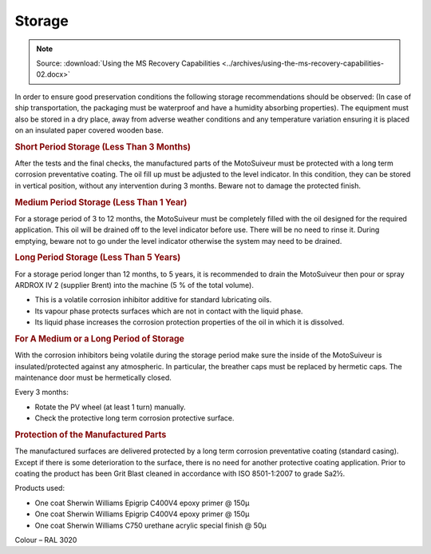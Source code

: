 ============
Storage
============

.. note::
    | Source: :download:`Using the MS Recovery Capabilities <../archives/using-the-ms-recovery-capabilities-02.docx>`

In order to ensure good preservation conditions the following storage recommendations should be
observed:
(In case of ship transportation, the packaging must be waterproof and have a humidity absorbing
properties). The equipment must also be stored in a dry place, away from adverse weather conditions and
any temperature variation ensuring it is placed on an insulated paper covered wooden base.

.. rubric:: Short Period Storage (Less Than 3 Months)

After the tests and the final checks, the manufactured parts of the MotoSuiveur must be protected with a
long term corrosion preventative coating. The oil fill up must be adjusted to the level indicator. In this
condition, they can be stored in vertical position, without any intervention during 3
months. Beware not to damage the protected finish.

.. rubric:: Medium Period Storage (Less Than 1 Year)

For a storage period of 3 to 12 months, the MotoSuiveur must be completely filled with the oil designed
for the required application.
This oil will be drained off to the level indicator before use. There will be no need to rinse it. During
emptying, beware not to go under the level indicator otherwise the system may need to be drained.

.. rubric:: Long Period Storage (Less Than 5 Years)

For a storage period longer than 12 months, to 5 years, it is recommended to drain the MotoSuiveur then
pour or spray ARDROX IV 2 (supplier Brent) into the machine (5 % of the total volume).

- This is a volatile corrosion inhibitor additive for standard lubricating oils.
- Its vapour phase protects surfaces which are not in contact with the liquid phase.
- Its liquid phase increases the corrosion protection properties of the oil in which it is dissolved.

.. rubric:: For A Medium or a Long Period of Storage

With the corrosion inhibitors being volatile during the storage period make sure the inside of the
MotoSuiveur is insulated/protected against any atmospheric. In particular, the breather caps must be
replaced by hermetic caps. The maintenance door must be hermetically closed.

Every 3 months:

- Rotate the PV wheel (at least 1 turn) manually.
- Check the protective long term corrosion protective surface.

.. rubric:: Protection of the Manufactured Parts

The manufactured surfaces are delivered protected by a long term corrosion preventative coating
(standard casing). Except if there is some deterioration to the surface, there is no need for another
protective coating application.
Prior to coating the product has been Grit Blast cleaned in accordance with ISO 8501-1:2007
to grade Sa2½.

Products used: 

- One coat Sherwin Williams Epigrip C400V4 epoxy primer @ 150μ
- One coat Sherwin Williams Epigrip C400V4 epoxy primer @ 150μ
- One coat Sherwin Williams C750 urethane acrylic special finish @ 50μ

Colour – RAL 3020